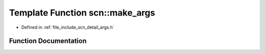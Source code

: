 .. _exhale_function_namespacescn_1ab6bb372a0a047f67a7576f3eab4455a7:

Template Function scn::make_args
================================

- Defined in :ref:`file_include_scn_detail_args.h`


Function Documentation
----------------------


.. doxygenfunction:: scn::make_args(Args&...)
